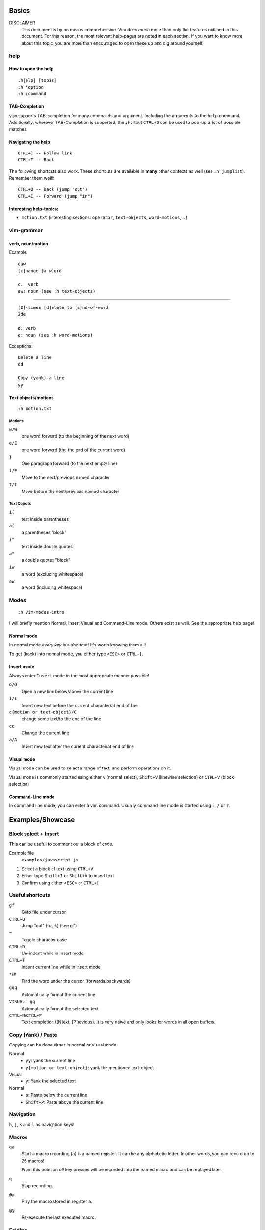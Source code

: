 Basics
======

DISCLAIMER
    This document is by no means comprehensive. Vim does *much* more than only
    the features outlined in this document. For this reason, the most relevant
    help-pages are noted in each section. If you want to know more about this
    topic, you are more than encouraged to open these up and dig around
    yourself.

help
----

How to open the help
~~~~~~~~~~~~~~~~~~~~

::

    :h[elp] [topic]
    :h 'option'
    :h :command

TAB-Completion
~~~~~~~~~~~~~~

``vim`` supports TAB-completion for many commands and argument. Including the
arguments to the ``help`` command. Additionally, wherever TAB-Completion is
supported, the shortcut ``CTRL+D`` can be used to pop-up a list of possible
matches.

Navigating the help
~~~~~~~~~~~~~~~~~~~

::

    CTRL+] -- Follow link
    CTRL+T -- Back

The following shortcuts also work. These shortcuts are available in **many**
other contexts as well (see ``:h jumplist``). Remember them well!::

    CTRL+O -- Back (jump "out")
    CTRL+I -- Forward (jump "in")

Interesting help-topics:
~~~~~~~~~~~~~~~~~~~~~~~~

* ``motion.txt`` (interesting sections: ``operator``, ``text-objects``,
  ``word-motions``, ...)

vim-grammar
-----------

verb, noun/motion
~~~~~~~~~~~~~~~~~

Example::

    caw
    [c]hange [a w]ord

    c:  verb
    aw: noun (see :h text-objects)

--------------------------------------------

::

    [2]-times [d]elete to [e]nd-of-word
    2de

    d: verb
    e: noun (see :h word-motions)

Exceptions::

    Delete a line
    dd

    Copy (yank) a line
    yy

Text objects/motions
~~~~~~~~~~~~~~~~~~~~

::

    :h motion.txt

Motions
^^^^^^^

``w/W``
    one word forward (to the beginning of the next word)

``e/E``
    one word forward (the the end of the current word)

``}``
    One paragraph forward (to the next empty line)

``f/F``
    Move to the next/previous named character

``t/T``
    Move before the next/previous named character

Text Objects
^^^^^^^^^^^^

``i(``
    text inside parentheses

``a(``
    a parentheses "block"

``i"``
    text inside double quotes

``a"``
    a double quotes "block"

``iw``
    a word (excluding whitespace)

``aw``
    a word (including whitespace)

Modes
-----

::

    :h vim-modes-intro

I will briefly mention Normal, Insert Visual and Command-Line mode. Others
exist as well. See the appropriate help page!

Normal mode
~~~~~~~~~~~

In normal mode *every key* is a shortcut! It's worth knowing them all!

To get (back) into normal mode, you either type ``<ESC>`` or ``CTRL+[``.

Insert mode
~~~~~~~~~~~

Always enter ``Insert`` mode in the most appropriate manner possible!

``o/O``
    Open a new line below/above the current line

``i/I``
    Insert new text before the current character/at end of line

``c{motion or text-object}/C``
    change some text/to the end of the line

``cc``
    Change the current line

``a/A``
    Insert new text after the current character/at end of line

Visual mode
~~~~~~~~~~~

Visual mode can be used to select a range of text, and perform operations on it.

Visual mode is commonly started using either ``v`` (normal select), ``Shift+V``
(linewise selection)  or ``CTRL+V`` (block selection)

Command-Line mode
~~~~~~~~~~~~~~~~~

In command line mode, you can enter a vim command. Usually command line mode is
started using ``:``, ``/`` or ``?``.

Examples/Showcase
=================

Block select + Insert
---------------------

This can be useful to comment out a block of code.

Example file
    ``examples/javascript.js``

1. Select a block of text using ``CTRL+V``
2. Either type ``Shift+I`` or ``Shift+A`` to insert text
3. Confirm using either ``<ESC>`` or ``CTRL+[``

Useful shortcuts
----------------

``gf``
    Goto file under cursor

``CTRL+O``
    Jump "out" (back) (see ``gf``)

``~``
    Toggle character case

``CTRL+D``
    Un-indent while in insert mode

``CTRL+T``
    Indent current line while in insert mode

``*``/``#``
    Find the word under the cursor (forwards/backwards)

``gqq``
    Automatically format the current line

``VISUAL: gq``
    Automatically format the selected text

``CTRL+N``/``CTRL+P``
    Text completion ([N]ext, [P]revious). It is very naïve and only looks for
    words in all open buffers.

Copy (Yank) / Paste
-------------------

Copying can be done either in normal or visual mode:

Normal
    * ``yy``: yank the current line
    * ``y{motion or text-object}``: yank the mentioned text-object

Visual
    * ``y``: Yank the selected text

Normal
    * ``p``: Paste below the current line
    * ``Shift+P``: Paste above the current line

Navigation
----------

``h``, ``j``, ``k`` and ``l`` as navigation keys!

Macros
------

``qa``
    Start a macro recording (``a``) is a named register. It can be any
    alphabetic letter. In other words, you can record up to 26 macros!

    From this point on *all* key presses will be recorded into the named macro
    and can be replayed later

``q``
    Stop recording.

``@a``
    Play the macro stored in register ``a``.

``@@``
    Re-execute the last executed macro.

Folding
-------

::

    :h folding

The main folding methods are:

manual
    Only use manually created folds

indent
    use the file indentation level for fold. This uses the setting
    ``shiftwidth`` to determine the folding level.

marker
    uses a special marker (default: ``{{{`` and ``}}}``) to define where a fold
    starts and ends

syntax
    Uses the sytax definition to set folds. This only works if the syntax
    definition supports this feature.

Useful shortcuts
~~~~~~~~~~~~~~~~

``za``
    Toggle open/close

``zf``
    Creates a new fold in manual and marker mode (in marker mode, it
    automatically inserts the markers surrounded with the value from
    ``'commentstring'``!)

``zR``
    Open all folds.

``zM``
    Close all folds.

Customisation
=============

For personal use, two config files are of interest: ``~/.vimrc`` and
``~/.gvimrc``. Vim first reads your ``~/.vimrc`` and, if you are using gVim, it
will read ``~/.gvimrc`` next. So you can use your ``.vimrc`` to store your
primary config, and override some settings (f.ex. the color-scheme) for the GUI
in your ``.gvimrc``.

Minimal Config
--------------

Source: http://www.reddit.com/r/vim/comments/s1nwu/a_few_questions_pertaining_to_my_vimrc/c4afu8e

::

    set nocompatible                " Disable Vi compatability
    filetype plugin indent on       " Enable filetype-specific options
    set backspace=indent,eol,start  " allow backspacing over everything in insert mode
    set showcmd                     " display commands as you type them
    set hlsearch                    " Highlight search results
    nmap Y y$                       " Y defaults to doing yy due to Vi compatability, but this makes it consistent with D and C

The ``~/.vim`` folder
---------------------

::

    :h 'runtime-path'

Additionally to these two files, a lot of customisations can be stored inside a
folder called ``~/.vim``.

The most interesting folders are::

    .vim
    ├── colors          see :h :colorscheme
    ├── ftdetect        see :h ftdetect
    ├── ftplugin        see :h write-filetype-plugin
    └── syntax          see :h mysyntaxfile

colors
~~~~~~

::

    :h :colorscheme

This folder can contain custom color-schemes. If you download new color-schemes
from the internet (or you make your own), this is the place to put it!

ftdetect
~~~~~~~~

::

    :h ftdetect

This folder contains one file per filetype. These files define how filetypes
are detected. If you work with files which are not yet known by vim, you can
define your own rules here. This may only be useful with a related ``ftplugin``
file (see below)

ftplugin
~~~~~~~~

::

    :h write-filetype-plugin

Aside from your global ``.vimrc`` config, you can define customisations per
filetype. This allows you to use the same buttons for different shortcuts
depending on filetype. For example, pressing ``<F5>`` in a python file might
execute it, while ``<F5>`` on a ``.txt`` file might re-format the contents.

syntax
~~~~~~

::

    :h mysyntaxfile

In this folder, you can define your own syntax file. In case you work with file
types not known by vim. It is also very helpful to have an appropriate file in
ftdetect.

Mappings
--------

::

    :h mapping
    :h <>

Defining mappings is very easy. Simply add a line in your ``.vimrc`` (or any
filetype-plugin) specifying the mode (``map``, ``imap``, ``nmap``, ``vmap``,
...) a key or key combination and the commands to be executed.

Examples
~~~~~~~~

* When in normal mode, insert "Hello World!" at the current cursor position::

    nmap <F5> aHello World!<ESC>

* Using vim commands is also possible::

    nmap <F6> dd10P5j^CHello World!<ESC>5k

* Something useful: "Text Bubbling"::

    vmap <C-Up> xkP`[V`]
    vmap <C-Down> xp`[V`]

Syntax Highlighting
-------------------

Most modern distributions have syntax highlighting enabled by default. If it is
not, it can be enabled by adding these two lines to your ``.vimrc``::

    syntax on

In the worst case, you might also need to activate filetype detection by adding
the following::

    filetype plugin indent on

The most interesting customisation is the ``colorscheme``. As always, colors
are a matter of personal preference. Two nice color schemes are:

* Solarized (bright and dark background): http://ethanschoonover.com/solarized
* Molokai (dark background): http://www.vim.org/scripts/script.php?script_id=2340

Most modern terminals support 256 ANSI colors. While not all colorschemes
support it, both *Solarized* and *Molokai* do. But to make this work, you must
tell vim, that it should try to use 256-Color terminal mode (NOTE: This may
have ugly results on non-256 color terminals!). This has *no* effect on gVim!

To tell vim to use 256 color mode on the terminal, add the following line to
your ``.vimrc``::

    let &t_Co=256

Plugins
-------

Plugin installation has been vastly improved by Pathogen
(https://github.com/tpope/vim-pathogen) and Vundle
(https://github.com/gmarik/vundle). Use either one of these two.

For each installed plugin, it is recommended to read the plugin's
documentation!

Noteworthy plugins are:

nerdtree
    A (more) advanced file browser for vim

supertab
    Use ``<TAB>`` for auto-completion (with advanced features)

ctrlp
    Fuzzy file finder.

surround
    Surround words (text objects) with quotes, or change surrounding braces to
    brackets, ...

Final Words
===========

This talk only scratched the surface. But the help-topics give you a few
starting points for your own explorations.

vimtutor
--------

Vim comes with a separate command ``vimtutor``. It is an interactive
do-it-yourself tutorial for vim. For anyone starting vim, this should be one of
the first things you do!

buffers, windows, splits and tabs
---------------------------------

::

    :h buffers

Files opened in vim are loaded into buffers. What you see on your screen is a
window to a buffer. You can open multiple files in one vim session and jump
across buffers. Additionally, you can have tabs and splits. These are nothing
more as additional windows to buffers.

Appendix I - Cheat Sheets
=========================

* ``:viusage``
* http://michaelgoerz.net/refcards/vimqrc.pdf
* http://www.viemu.com/a_vi_vim_graphical_cheat_sheet_tutorial.html
* http://michael.peopleofhonoronly.com/vim/
* http://naleid.com/blog/2010/10/04/vim-movement-shortcuts-wallpaper/

Appendix II - Example Macro
===========================

Convert a SELECT Statement to a Java class with getters and setters
-------------------------------------------------------------------

* Open the file examples/sql.sql::

      :e examples/sql.sql

* Yank the line containing the SELECT statement::

      /SELECT<CR>yy

* Open a new file::

      :e Client.java

* Paste the line::

      <SHIFT+P>

* Yank the name of the table (the last word)::

      $Bye

* Add a new line below this one, and insert the class statement::

      o
      public class<ESC>

* Paste the table name, and uppercase the first character::

      pb~

* Add the beginning and ending braces::

      A{<CR>}<ESC>

* Go back to the first line (the SELECT statement), and extract the field names::

      gg
      dw
      /FROM<CR>
      hD

* Move the line below the "class" line (delete + paste)::

      ddp

* Replace all occurences of ``", "`` with a newline::

      V
      :s/, /<CTRL+V><CR>/g

* Jump back to the original position::

      ggj

* Start the macro::

      qq

* Record the following actions::

      "tye
      I<CTRL+t>
      public String get<ESC>
      l~
      A(){<CR>
      return this.<CTRL+R>t;<CR>
      }<CR><CR>
      public void set<CTRL+R>t<ESC>
      Blll~
      A(String<SPACE>
      <CTRL+R>t
      ){<CR>
      this.<CTRL+R>t = <CTRL+R>t;<CR>
      }<CR><ESC>
      j0
      q

* This macro can now be executed by positioning the cursor on the beginning of
  the next field (should be already the case), and by typing ``@q``.

  This macro makes sure that the cursor position after executing it allows us
  to execute it again without moving the cursor. This in turn allows us to
  repeat the macro (for example 10 times) by typing ``10@q``.
